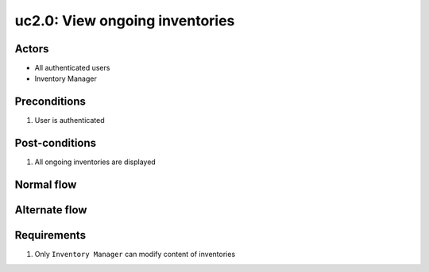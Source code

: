 
.. _uc2-0:

uc2.0: View ongoing inventories
*******************************

Actors
------

* All authenticated users
* Inventory Manager

Preconditions
-------------

#. User is authenticated

Post-conditions
---------------

#. All ongoing inventories are displayed

Normal flow
-----------


Alternate flow
--------------


Requirements
------------

#. Only ``Inventory Manager`` can modify content of inventories
